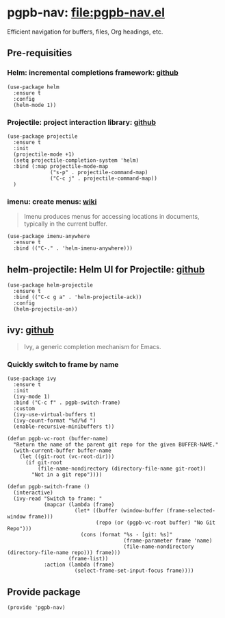 #+PROPERTY: header-args :results verbatim :tangle pgpb-nav.el :session pgpb-nav :cache no
#+auto_tangle: t


* pgpb-nav: [[file:pgpb-nav.el]]

  Efficient navigation for buffers, files, Org headings, etc.

** Pre-requisities

   
*** Helm: incremental completions framework: [[https://github.com/emacs-helm/helm][github]]
    
    #+begin_src elisp
      (use-package helm
        :ensure t
        :config
        (helm-mode 1))
    #+end_src


*** Projectile: project interaction library: [[https://github.com/bbatsov/projectile][github]]

    #+begin_src elisp
      (use-package projectile
        :ensure t
        :init
        (projectile-mode +1)
        (setq projectile-completion-system 'helm)
        :bind (:map projectile-mode-map
                    ("s-p" . projectile-command-map)
                    ("C-c j" . projectile-command-map))
        )
    #+end_src


*** imenu: create menus: [[https://www.emacswiki.org/emacs/ImenuMode][wiki]]

    #+begin_quote
    Imenu produces menus for accessing locations in documents,
    typically in the current buffer.  
    #+end_quote
    
     #+begin_src elisp
       (use-package imenu-anywhere
         :ensure t
         :bind (("C-." . 'helm-imenu-anywhere)))
     #+end_src


** helm-projectile: Helm UI for Projectile: [[https://github.com/bbatsov/helm-projectile][github]]

   #+begin_src elisp
     (use-package helm-projectile
       :ensure t
       :bind (("C-c g a" . 'helm-projectile-ack))
       :config
       (helm-projectile-on))
   #+end_src


** ivy: [[https://github.com/abo-abo/swiper][github]]

   #+begin_quote
   Ivy, a generic completion mechanism for Emacs.
   #+end_quote

   
*** Quickly switch to frame by name

    #+begin_src elisp
      (use-package ivy
        :ensure t
        :init
        (ivy-mode 1)
        :bind ("C-c f" . pgpb-switch-frame)
        :custom
        (ivy-use-virtual-buffers t)
        (ivy-count-format "%d/%d ")
        (enable-recursive-minibuffers t))

      (defun pgpb-vc-root (buffer-name)
        "Return the name of the parent git repo for the given BUFFER-NAME."
        (with-current-buffer buffer-name
          (let ((git-root (vc-root-dir)))
            (if git-root
                (file-name-nondirectory (directory-file-name git-root))
              "Not in a git repo"))))

      (defun pgpb-switch-frame ()
        (interactive)
        (ivy-read "Switch to frame: "
                  (mapcar (lambda (frame)
                            (let* ((buffer (window-buffer (frame-selected-window frame)))
                                   (repo (or (pgpb-vc-root buffer) "No Git Repo")))
                              (cons (format "%s - [git: %s]"
                                            (frame-parameter frame 'name)
                                            (file-name-nondirectory (directory-file-name repo))) frame)))
                          (frame-list))
                  :action (lambda (frame)
                            (select-frame-set-input-focus frame))))
    #+end_src


** Provide package
   
   #+begin_src elisp
     (provide 'pgpb-nav)
   #+end_src
